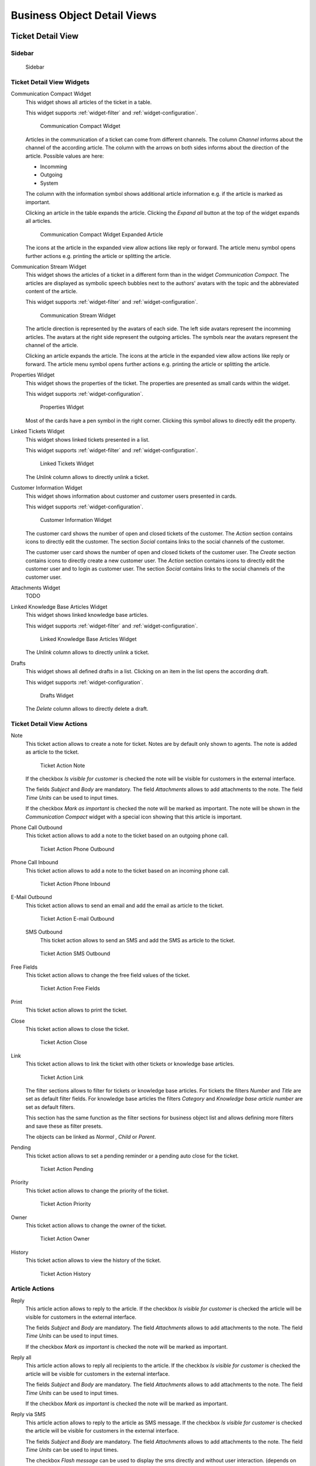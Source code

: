 Business Object Detail Views
============================


Ticket Detail View
------------------

Sidebar
~~~~~~~

.. figure:: images/bodv-ticket-sidebar.png
   :alt: Sidebar

   Sidebar

.. _ticket-detail-widgets:

Ticket Detail View Widgets
~~~~~~~~~~~~~~~~~~~~~~~~~~

Communication Compact Widget
  This widget shows all articles of the ticket in a table.

  This widget supports :ref:`widget-filter` and :ref:`widget-configuration`.

  .. figure:: images/bodv-ticket-communication-compact.png
     :alt: Communication Compact Widget

     Communication Compact Widget

  Articles in the communication of a ticket can come from different channels. The column *Channel* informs about the channel of the according article.
  The column with the arrows on both sides informs about the direction of the article. Possible values are here:

  - Incomming
  - Outgoing
  - System

  The column with the information symbol shows additional article information e.g. if the article is marked as important.

  Clicking an article in the table expands the article. Clicking the *Expand all* button at the top of the widget expands all articles.

  .. figure:: images/bodv-ticket-communication-compact-expanded.png
     :alt: Communication Compact Widget Expanded Article

     Communication Compact Widget Expanded Article

  The icons at the article in the expanded view allow actions like reply or forward. The article menu symbol opens further actions e.g. printing the article or splitting the article.


Communication Stream Widget
  This widget shows the articles of a ticket in a different form than in the widget *Communication Compact*. The articles are displayed as symbolic speech bubbles next to the authors' avatars with the topic and the abbreviated content of the article.

  This widget supports :ref:`widget-filter` and :ref:`widget-configuration`.

  .. figure:: images/bodv-ticket-communication-stream.png
     :alt: Communication Stream Widget

     Communication Stream Widget

  The article direction is represented by the avatars of each side. The left side avatars represent the incomming articles. The avatars at the right side represent the outgoing articles. The symbols near the avatars represent the channel of the article.

  Clicking an article expands the article. The icons at the article in the expanded view allow actions like reply or forward. The article menu symbol opens further actions e.g. printing the article or splitting the article.


Properties Widget
  This widget shows the properties of the ticket. The properties are presented as small cards within the widget.

  This widget supports :ref:`widget-configuration`.

  .. figure:: images/bodv-ticket-properties.png
     :alt: Properties Widget

     Properties Widget

  Most of the cards have a pen symbol in the right corner. Clicking this symbol allows to directly edit the property.


Linked Tickets Widget
  This widget shows linked tickets presented in a list.

  This widget supports :ref:`widget-filter` and :ref:`widget-configuration`.

  .. figure:: images/bodv-ticket-linked-tickets.png
     :alt: Linked Tickets Widget

     Linked Tickets Widget

  The *Unlink* column allows to directly unlink a ticket.


Customer Information Widget
  This widget shows information about customer and customer users presented in cards.

  This widget supports :ref:`widget-configuration`.

  .. figure:: images/create-request-customer-information.png
     :alt: Customer Information Widget

     Customer Information Widget

  The customer card shows the number of open and closed tickets of the customer. The *Action* section contains icons to directly edit the customer. The section *Social* contains links to the social channels of the customer.

  The customer user card shows the number of open and closed tickets of the customer user. The *Create* section contains icons to directly create a new customer user. The *Action* section contains icons to directly edit the customer user and to login as customer user. The section *Social* contains links to the social channels of the customer user.


Attachments Widget
  TODO


Linked Knowledge Base Articles Widget
  This widget shows linked knowledge base articles.

  This widget supports :ref:`widget-filter` and :ref:`widget-configuration`.

  .. figure:: images/bodv-ticket-linked-kba.png
     :alt: Linked Knowledge Base Articles Widget

     Linked Knowledge Base Articles Widget

  The *Unlink* column allows to directly unlink a ticket.


Drafts
  This widget shows all defined drafts in a list. Clicking on an item in the list opens the according draft.

  This widget supports :ref:`widget-configuration`.

  .. figure:: images/bodv-ticket-drafts.png
     :alt: Drafts Widget

     Drafts Widget

  The *Delete* column allows to directly delete a draft.


Ticket Detail View Actions
~~~~~~~~~~~~~~~~~~~~~~~~~~

Note
  This ticket action allows to create a note for ticket. Notes are by default only shown to agents. The note is added as article to the ticket.

  .. figure:: images/bodv-ticket-action-note.png
     :alt: Ticket Action Note

     Ticket Action Note

  If the checkbox *Is visible for customer* is checked the note will be visible for customers in the external interface.

  The fields *Subject* and *Body* are mandatory. The field *Attachments* allows to add attachments to the note. The field *Time Units* can be used to input times.

  If the checkbox *Mark as important* is checked the note will be marked as important. The note will be shown in the *Communication Compact* widget with a special icon showing that this article is important.

Phone Call Outbound
  This ticket action allows to add a note to the ticket based on an outgoing phone call.

  .. figure:: images/bodv-ticket-action-phone-outbound.png
     :alt: Ticket Action Phone Outbound

     Ticket Action Phone Outbound

Phone Call Inbound
  This ticket action allows to add a note to the ticket based on an incoming phone call.

  .. figure:: images/bodv-ticket-action-phone-inbound.png
     :alt: Ticket Action Phone Inbound

     Ticket Action Phone Inbound

E-Mail Outbound
  This ticket action allows to send an email and add the email as article to the ticket.

  .. figure:: images/bodv-ticket-action-email-outbound.png
     :alt: Ticket Action E-mail Outbound

     Ticket Action E-mail Outbound

  SMS Outbound
    This ticket action allows to send an SMS and add the SMS as article to the ticket.

  .. figure:: images/bodv-ticket-action-sms-outbound.png
     :alt: Ticket Action SMS Outbound

     Ticket Action SMS Outbound


Free Fields
  This ticket action allows to change the free field values of the ticket.

  .. figure:: images/bodv-ticket-action-free-fields.png
     :alt: Ticket Action Free Fields

     Ticket Action Free Fields


Print
  This ticket action allows to print the ticket.

Close
  This ticket action allows to close the ticket.

  .. figure:: images/bodv-ticket-action-close.png
     :alt: Ticket Action Close

     Ticket Action Close

Link
  This ticket action allows to link the ticket with other tickets or knowledge base articles.

  .. figure:: images/bodv-ticket-action-link.png
     :alt: Ticket Action Link

     Ticket Action Link

  The filter sections allows to filter for tickets or knowledge base articles. For tickets the filters *Number* and *Title* are set as default filter fields. For knowledge base articles the filters *Category* and *Knowledge base article number* are set as default filters.

  This section has the same function as the filter sections for business object list and allows defining more filters and save these as filter presets.

  The objects can be linked as *Normal* , *Child* or *Parent*.

Pending
  This ticket action allows to set a pending reminder or a pending auto close for the ticket.

  .. figure:: images/bodv-ticket-action-pending.png
     :alt: Ticket Action Pending

     Ticket Action Pending

Priority
  This ticket action allows to change the priority of the ticket.

  .. figure:: images/bodv-ticket-action-priority.png
     :alt: Ticket Action Priority

     Ticket Action Priority


Owner
  This ticket action allows to change the owner of the ticket.

  .. figure:: images/bodv-ticket-action-owner.png
     :alt: Ticket Action Owner

     Ticket Action Owner

History
  This ticket action allows to view the history of the ticket.

  .. figure:: images/bodv-ticket-action-history.png
     :alt: Ticket Action History

     Ticket Action History


Article Actions
~~~~~~~~~~~~~~~

Reply
  This article action allows to reply to the article. If the checkbox *Is visible for customer* is checked the article will be visible for customers in the external interface.

  The fields *Subject* and *Body* are mandatory. The field *Attachments* allows to add attachments to the note. The field *Time Units* can be used to input times.

  If the checkbox *Mark as important* is checked the note will be marked as important.

Reply all
  This article action allows to reply all recipients to the article. If the checkbox *Is visible for customer* is checked the article will be visible for customers in the external interface.

  The fields *Subject* and *Body* are mandatory. The field *Attachments* allows to add attachments to the note. The field *Time Units* can be used to input times.

  If the checkbox *Mark as important* is checked the note will be marked as important.

Reply via SMS
  This article action allows to reply to the article as SMS message. If the checkbox *Is visible for customer* is checked the article will be visible for customers in the external interface.

  The fields *Subject* and *Body* are mandatory. The field *Attachments* allows to add attachments to the note. The field *Time Units* can be used to input times.

  The checkbox *Flash message* can be used to display the sms directly and without user interaction. (depends on the used device and provider)

  If the checkbox *Mark as important* is checked the note will be marked as important.

Forward
  This article action allows to forward the article as email. If the checkbox *Is visible for customer* is checked the article will be visible for customers in the external interface.

  The fields *Subject* and *Body* are mandatory. The field *Attachments* allows to add attachments to the note. The field *Time Units* can be used to input times.

  If the checkbox *Mark as important* is checked the note will be marked as important.

Redirect
  This article action allows to redirect the article as email. The checkbox *Inform original sender* is checked by default.

  The fields *Subject* and *Body* are mandatory.

Mark as Important
  This article action marks the article as important. Articles marked as important are highlighted in the article overviews.

Split
  This article action allows to split the article to an other ticket. Possible link type are:

  - Parent
  - Child
  - Normal

Print
  This article action allows to print the article.


Knowledge Base Article Detail View
----------------------------------

Knowledge Base Article Detail View Widgets
~~~~~~~~~~~~~~~~~~~~~~~~~~~~~~~~~~~~~~~~~~

Symptom (public) Widget
  This widget can be used to describe the symptom of a problem.

  .. figure:: images/bodv-kba-symptom.png
     :alt: Symptom Widget

     Symptom Widget

  This widget supports :ref:`widget-configuration`.

Problem (public) Widget
  This widget can be used to describe the problem itself.

  .. figure:: images/bodv-kba-problem.png
     :alt: Problem Widget

     Problem Widget

  This widget supports :ref:`widget-configuration`.

Solution (public) Widget
  This widget can be used to describe the solution of the problem.

  .. figure:: images/bodv-kba-solution.png
     :alt: Solution Widget

     Solution Widget

  This widget supports :ref:`widget-configuration`.

Comment (internal) Widget
  This widget can be used to add a comment to the article. The comment is not shown in the external interface.

  .. figure:: images/bodv-kba-comment.png
     :alt: Comment Widget

     Comment Widget

  This widget supports :ref:`widget-configuration`.

Rating Widget
  This widget can be used to rate the knowledge base article.

  .. figure:: images/bodv-kba-rating.png
     :alt: Rating Widget

     Rating Widget

  This widget supports :ref:`widget-configuration`.

Properties Widget
  This widget shows the properties of the knowledge base article. The properties are presented as small cards within the widget.

  This widget supports :ref:`widget-configuration`.

  .. figure:: images/bodv-kba-properties.png
     :alt: Properties Widget

     Properties Widget

  Most of the cards have a pen symbol in the right corner. Clicking this symbol allows to directly edit the property.

Attachments Widget

  .. figure:: images/bodv-kba-attachments.png
     :alt: Attachments Widget

     Attachments Widget

Linked Tickets Widget
  This widget shows linked tickets.

  This widget supports :ref:`widget-filter` and :ref:`widget-configuration`.

Knowledge Base Article Detail View Actions
~~~~~~~~~~~~~~~~~~~~~~~~~~~~~~~~~~~~~~~~~~

Edit
  This knowledge base article action allows to edit the knowledge base article.

  .. figure:: images/bodv-kba-action-edit-article.png
     :alt: Edit Article Widget

     Edit Article Widget

Link
  This knowledge base article action allows to link the knowledge base article.

  .. figure:: images/bodv-kba-action-add-links.png
     :alt: Add Links Widget

     Add Links Widget

Delete
  This knowledge base article action allows to delete the knowledge base article.

History
  .. figure:: images/bodv-kba-action-history.png
     :alt: History Widget

     History Widget

Print
  This knowledge base article action allows to print the knowledge base article.



Customer Detail View
--------------------


Customer Detail View Widgets
~~~~~~~~~~~~~~~~~~~~~~~~~~~~


Customer Information Widget
  This widget shows information about the customer presented in a card.

  .. figure:: images/bodv-customer-user-customer-information.png
     :alt: Customer Information Widget

     Customer Information Widget

  The customer card shows the number of open and closed tickets of the customer. The *Action* section contains icons to directly edit the customer. The section *Social* contains links to the social channels of the customer.

Customer User List Widget
  .. figure:: images/bodv-customer-user-customer-list.png
     :alt: Customer User List Widget

     Customer User List Widget

Reminder Tickets Widget
  This widget lists the pending tickets. Pending tickets are set for later work by the agent, and the reminder time is going to expire soon.

  .. figure:: images/bodv-customer-user-reminder-tickets.png
     :alt: Reminder Tickets Widget

     Reminder Tickets Widget

This widget supports :ref:`widget-filter` and :ref:`widget-configuration`.

Escalated Tickets Widget
  This widget lists the escalated tickets. Escalated tickets are after the time set in service level agreement, and therefore needs to be worked on them immediately.

This widget supports :ref:`widget-filter` and :ref:`widget-configuration`.

Open Tickets Widget
  This widget lists the open tickets. Open tickets represent the current work done by the agent.

  .. figure:: images/bodv-customer-user-open-tickets.png
     :alt: Open Tickets Widget

     Open Tickets Widget

This widget supports :ref:`widget-filter` and :ref:`widget-configuration`.

New Tickets Widget
  This widget lists the new tickets. New tickets are created by customer users, and no agent is started to work on them at the moment.

  .. figure:: images/bodv-customer-user-new-tickets.png
     :alt: New Tickets Widget

     New Tickets Widget

This widget supports :ref:`widget-filter` and :ref:`widget-configuration`.


Customer User Detail View
-------------------------


Customer User Detail View Widgets
~~~~~~~~~~~~~~~~~~~~~~~~~~~~~~~~~

Customer Information Widget
  This widget shows information about the customer user presented in a card.

  .. figure:: images/bodv-customer-user-customer-information.png
     :alt: Customer Information Widget

     Customer Information Widget

  The customer user card shows the number of open and closed tickets of the customer. The *Create* section contains icons to directly create a new customer user. The *Action* section contains icons to directly edit the customer user and to login as customer user. The section *Social* contains links to the social channels of the customer user.

Customer User List Widget
  TODO


Reminder Tickets Widget
  This widget lists the pending tickets. Pending tickets are set for later work by the agent, and the reminder time is going to expire soon.

  .. figure:: images/bodv-customer-user-reminder-tickets.png
     :alt: Reminder Tickets Widget

     Reminder Tickets Widget

This widget supports :ref:`widget-filter` and :ref:`widget-configuration`.

Escalated Tickets Widget
  This widget lists the escalated tickets. Escalated tickets are after the time set in service level agreement, and therefore needs to be worked on them immediately.

Open Tickets Widget
  This widget lists the open tickets. Open tickets represent the current work done by the agent.

  .. figure:: images/bodv-customer-user-open-tickets.png
     :alt: Open Tickets Widget

     Open Tickets Widget

This widget supports :ref:`widget-filter` and :ref:`widget-configuration`.

New Tickets Widget
  This widget lists the new tickets. New tickets are created by customer users, and no agent is started to work on them at the moment.

  .. figure:: images/bodv-customer-user-new-tickets.png
     :alt: New Tickets Widget

     New Tickets Widget

This widget supports :ref:`widget-filter` and :ref:`widget-configuration`.


Notification Detail View
------------------------

.. figure:: images/notification-detail.png
   :alt: Notification Detial View

   Notification Detial View
